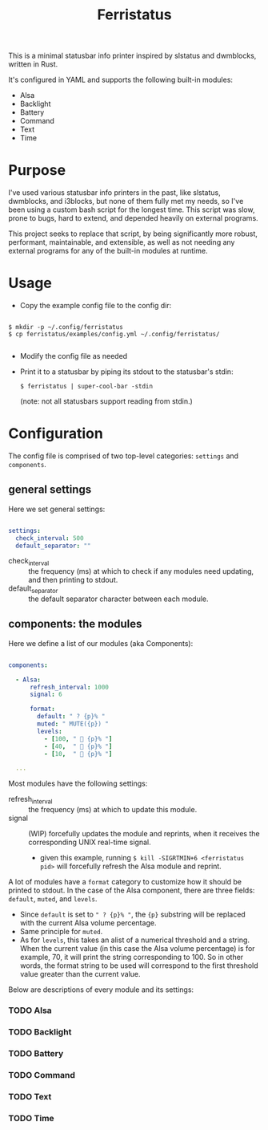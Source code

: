 #+title: Ferristatus

This is a minimal statusbar info printer inspired by slstatus and dwmblocks, written in Rust.

It's configured in YAML and supports the following built-in modules:
- Alsa
- Backlight
- Battery
- Command
- Text
- Time

* Purpose

I've used various statusbar info printers in the past, like slstatus, dwmblocks, and i3blocks, but none of them fully met my needs, so I've been using a custom bash script for the longest time. This script was slow, prone to bugs, hard to extend, and depended heavily on external programs.

This project seeks to replace that script, by being significantly more robust, performant, maintainable, and extensible, as well as not needing any external programs for any of the built-in modules at runtime.

* Usage

- Copy the example config file to the config dir:

#+begin_src shell

$ mkdir -p ~/.config/ferristatus
$ cp ferristatus/examples/config.yml ~/.config/ferristatus/

#+end_src

- Modify the config file as needed

- Print it to a statusbar by piping its stdout to the statusbar's stdin:

  =$ ferristatus | super-cool-bar -stdin=

  (note: not all statusbars support reading from stdin.)

* Configuration

The config file is comprised of two top-level categories: =settings= and =components=.

** general settings

Here we set general settings:

#+begin_src yaml

settings:
  check_interval: 500
  default_separator: ""

#+end_src

- check_interval :: the frequency (ms) at which to check if any modules need updating, and then printing to stdout.
- default_separator :: the default separator character between each module.

** components: the modules

Here we define a list of our modules (aka Components):

#+begin_src yaml

components:

  - Alsa:
      refresh_interval: 1000
      signal: 6

      format:
        default: " ? {p}% "
        muted: " MUTE({p}) "
        levels:
          - [100, "  {p}% "]
          - [40,  "  {p}% "]
          - [10,  "  {p}% "]

  ...

#+end_src

Most modules have the following settings:

- refresh_interval :: the frequency (ms) at which to update this module.
- signal :: (WIP) forcefully updates the module and reprints, when it receives the corresponding UNIX real-time signal.
  - given this example, running =$ kill -SIGRTMIN+6 <ferristatus pid>= will forcefully refresh the Alsa module and reprint.

A lot of modules have a =format= category to customize how it should be printed to stdout. In the case of the Alsa component, there are three fields: =default=, =muted=, and =levels=.
- Since =default= is set to ~" ? {p}% "~, the ~{p}~ substring will be replaced with the current Alsa volume percentage.
- Same principle for =muted=.
- As for =levels=, this takes an alist of a numerical threshold and a string. When the current value (in this case the Alsa volume percentage) is for example, 70, it will print the string corresponding to 100. So in other words, the format string to be used will correspond to the first threshold value greater than the current value.

Below are descriptions of every module and its settings:

*** TODO Alsa

*** TODO Backlight

*** TODO Battery

*** TODO Command

*** TODO Text

*** TODO Time
